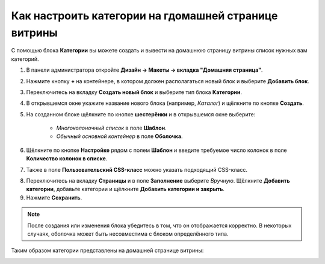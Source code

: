 *****************************************************
Как настроить категории на гдомашней странице витрины
*****************************************************

С помощью блока **Категории** вы можете создать и вывести на домашнюю страницу витрины список нужных вам категорий.

1. В панели администратора откройте **Дизайн → Макеты → вкладка "Домашняя страница"**.

2. Нажмите кнопку **+** на контейнере, в котором должен располагаться новый блок и выберите **Добавить блок**.

3. Переключитесь на вкладку **Создать новый блок** и выберите тип блока **Категории**.

4. В открывшемся окне укажите название нового блока (например, *Каталог*) и щёлкните по кнопке **Создать**.

5. На созданном блоке щёлкните по кнопке **шестерёнки** и в открывшемся окне выберите:

    * *Многоколоночный список* в поле **Шаблон**.
    * *Обычный основной контейнер* в поле **Оболочка**.

6. Щёлкните по кнопке **Настройке** рядом с полем **Шаблон** и введите требуемое число колонок в поле **Количество колонок в списке**.

7. Также в поле **Пользовательский CSS-класс** можно указать подходящий CSS-класс.

.. image:: img/arranging_categories_01.png
    :align: center
    :alt: Вкладка Общее

8. Переключитесь на вкладку **Страницы** и в поле **Заполнение** выберите *Вручную*. Щёлкните **Добавить категории**, добавьте категории и щёлкните **Добавить категории и закрыть**.

9. Нажмите **Сохранить**.

.. image:: img/arranging_categories_02.png
    :align: center
    :alt: Вкладка Страницы

.. note::

    После создания или изменения блока убедитесь в том, что он отображается корректно. В некоторых случаях, оболочка может быть несовместима с блоком определённого типа.

Таким образом категории представлены на домашней странице витрины:

.. image:: img/arranging_categories_03.png
    :align: center
    :alt: Категории на домашней странице витрины
